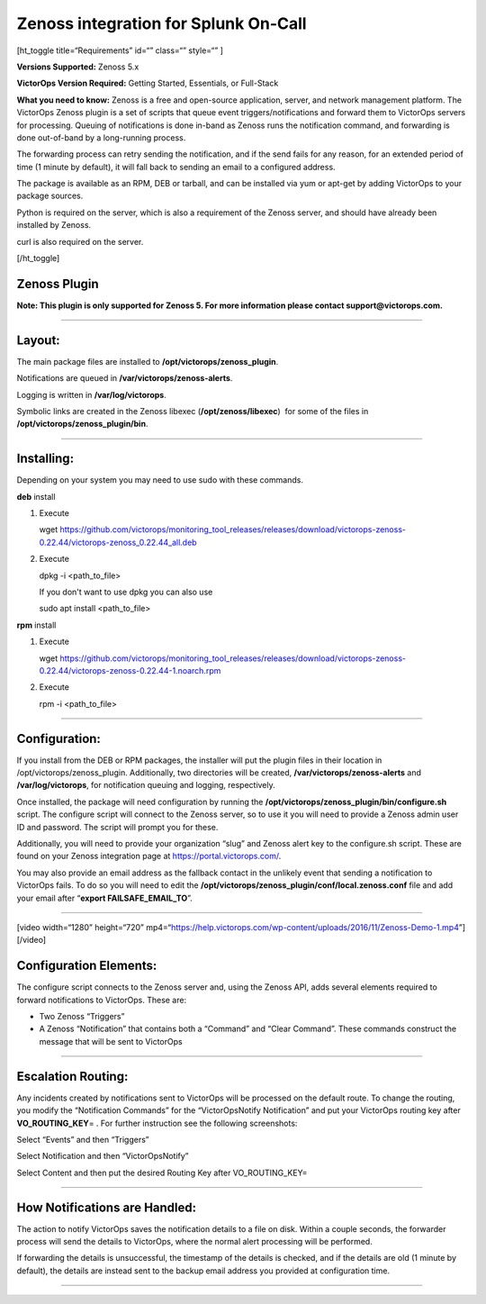 Zenoss integration for Splunk On-Call
**********************************************************

[ht_toggle title=“Requirements” id=“” class=“” style=“” ]

**Versions Supported:** Zenoss 5.x

**VictorOps Version Required:** Getting Started, Essentials, or
Full-Stack

**What you need to know:** Zenoss is a free and open-source application,
server, and network management platform. The VictorOps Zenoss plugin is
a set of scripts that queue event triggers/notifications and forward
them to VictorOps servers for processing. Queuing of notifications is
done in-band as Zenoss runs the notification command, and forwarding is
done out-of-band by a long-running process.

The forwarding process can retry sending the notification, and if the
send fails for any reason, for an extended period of time (1 minute by
default), it will fall back to sending an email to a configured address.

The package is available as an RPM, DEB or tarball, and can be installed
via yum or apt-get by adding VictorOps to your package sources.

Python is required on the server, which is also a requirement of the
Zenoss server, and should have already been installed by Zenoss.

curl is also required on the server.

[/ht_toggle]

Zenoss Plugin
-------------

**Note: This plugin is only supported for Zenoss 5. For more information
please contact support@victorops.com.**

--------------

Layout:
-------

The main package files are installed to
**/opt/victorops/zenoss_plugin**.

Notifications are queued in **/var/victorops/zenoss-alerts**.

Logging is written in **/var/log/victorops**.

Symbolic links are created in the Zenoss libexec
(**/opt/zenoss/libexec**)  for some of the files in
**/opt/victorops/zenoss_plugin/bin**.

--------------

Installing:
-----------

Depending on your system you may need to use sudo with these commands.

**deb** install

1. Execute

   wget
   https://github.com/victorops/monitoring_tool_releases/releases/download/victorops-zenoss-0.22.44/victorops-zenoss_0.22.44_all.deb

2. Execute

   dpkg -i <path_to_file>

   If you don't want to use dpkg you can also use

   sudo apt install <path_to_file>

**rpm** install

1. Execute

   wget
   https://github.com/victorops/monitoring_tool_releases/releases/download/victorops-zenoss-0.22.44/victorops-zenoss-0.22.44-1.noarch.rpm

2. Execute

   rpm -i <path_to_file>

--------------

Configuration:
--------------

If you install from the DEB or RPM packages, the installer will put the
plugin files in their location in /opt/victorops/zenoss_plugin.
Additionally, two directories will be created,
**/var/victorops/zenoss-alerts** and **/var/log/victorops**, for
notification queuing and logging, respectively.

Once installed, the package will need configuration by running the
**/opt/victorops/zenoss_plugin/bin/configure.sh** script. The configure
script will connect to the Zenoss server, so to use it you will need to
provide a Zenoss admin user ID and password. The script will prompt you
for these.

Additionally, you will need to provide your organization “slug” and
Zenoss alert key to the configure.sh script. These are found on your
Zenoss integration page at https://portal.victorops.com/.

You may also provide an email address as the fallback contact in the
unlikely event that sending a notification to VictorOps fails. To do so
you will need to edit the
**/opt/victorops/zenoss_plugin/conf/local.zenoss.conf** file and add
your email after “**export FAILSAFE_EMAIL_TO**”.

--------------

[video width=“1280” height=“720”
mp4=“https://help.victorops.com/wp-content/uploads/2016/11/Zenoss-Demo-1.mp4”][/video]

Configuration Elements:
-----------------------

The configure script connects to the Zenoss server and, using the Zenoss
API, adds several elements required to forward notifications to
VictorOps. These are:

-  Two Zenoss “Triggers”
-  A Zenoss “Notification” that contains both a “Command” and “Clear
   Command”. These commands construct the message that will be sent to
   VictorOps

 

--------------

Escalation Routing:
-------------------

Any incidents created by notifications sent to VictorOps will be
processed on the default route. To change the routing, you modify the
“Notification Commands” for the “VictorOpsNotify Notification” and put
your VictorOps routing key after **VO_ROUTING_KEY**\ = . For further
instruction see the following screenshots:

Select “Events” and then “Triggers” |zenoss1|

Select Notification and then “VictorOpsNotify”

.. image:: /_images/spoc/Zenoss2.png
   :alt: zenoss2

   zenoss2

Select Content and then put the desired Routing Key after
VO_ROUTING_KEY=

.. image:: /_images/spoc/Zenoss3.png
   :alt: zenoss3

   zenoss3

--------------

How Notifications are Handled:
------------------------------

The action to notify VictorOps saves the notification details to a file
on disk. Within a couple seconds, the forwarder process will send the
details to VictorOps, where the normal alert processing will be
performed.

If forwarding the details is unsuccessful, the timestamp of the details
is checked, and if the details are old (1 minute by default), the
details are instead sent to the backup email address you provided at
configuration time.

--------------

.. |zenoss1| image:: /_images/spoc/Zenoss1.png
